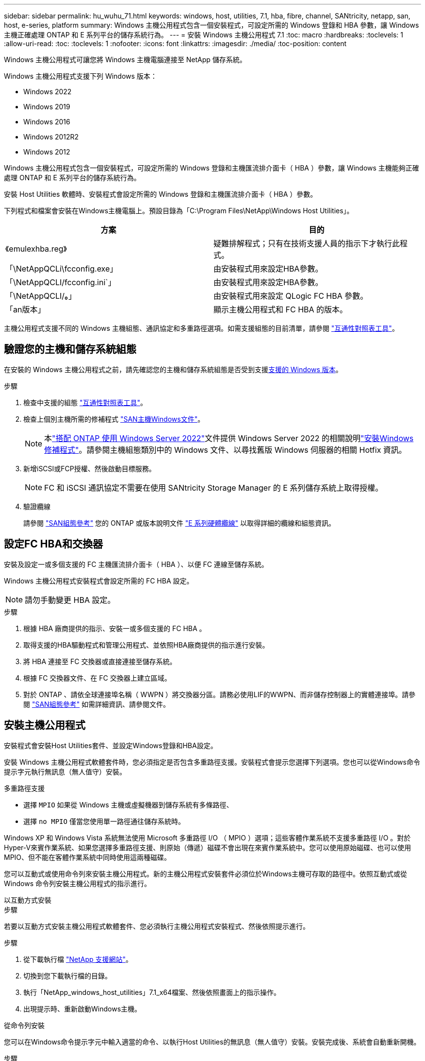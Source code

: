 ---
sidebar: sidebar 
permalink: hu_wuhu_71.html 
keywords: windows, host, utilities, 7.1, hba, fibre, channel, SANtricity, netapp, san, host, e-series, platform 
summary: Windows 主機公用程式包含一個安裝程式，可設定所需的 Windows 登錄和 HBA 參數，讓 Windows 主機正確處理 ONTAP 和 E 系列平台的儲存系統行為。 
---
= 安裝 Windows 主機公用程式 7.1
:toc: macro
:hardbreaks:
:toclevels: 1
:allow-uri-read: 
:toc: 
:toclevels: 1
:nofooter: 
:icons: font
:linkattrs: 
:imagesdir: ./media/
:toc-position: content


[role="lead"]
Windows 主機公用程式可讓您將 Windows 主機電腦連接至 NetApp 儲存系統。

Windows 主機公用程式支援下列 Windows 版本：

* Windows 2022
* Windows 2019
* Windows 2016
* Windows 2012R2
* Windows 2012


Windows 主機公用程式包含一個安裝程式，可設定所需的 Windows 登錄和主機匯流排介面卡（ HBA ）參數，讓 Windows 主機能夠正確處理 ONTAP 和 E 系列平台的儲存系統行為。

安裝 Host Utilities 軟體時、安裝程式會設定所需的 Windows 登錄和主機匯流排介面卡（ HBA ）參數。

下列程式和檔案會安裝在Windows主機電腦上。預設目錄為「C:\Program Files\NetApp\Windows Host Utilities」。

|===
| 方案 | 目的 


| 《emulexhba.reg》 | 疑難排解程式；只有在技術支援人員的指示下才執行此程式。 


| 「\NetAppQCLi\fcconfig.exe」 | 由安裝程式用來設定HBA參數。 


| 「\NetAppQCLI/fcconfig.ini`」 | 由安裝程式用來設定HBA參數。 


| 「\NetAppQCLI/*。*」 | 由安裝程式用來設定 QLogic FC HBA 參數。 


| 「an版本」 | 顯示主機公用程式和 FC HBA 的版本。 
|===
主機公用程式支援不同的 Windows 主機組態、通訊協定和多重路徑選項。如需支援組態的目前清單，請參閱 https://mysupport.netapp.com/matrix/["互通性對照表工具"^]。



== 驗證您的主機和儲存系統組態

在安裝的 Windows 主機公用程式之前，請先確認您的主機和儲存系統組態是否受到支援<<supported-windows-versions-71,支援的 Windows 版本>>。

.步驟
. 檢查中支援的組態 http://mysupport.netapp.com/matrix["互通性對照表工具"^]。
. 檢查上個別主機所需的修補程式 link:https://docs.netapp.com/us-en/ontap-sanhost/index.html["SAN主機Windows文件"]。
+

NOTE: 本link:https://docs.netapp.com/us-en/ontap-sanhost/hu_windows_2022.html["搭配 ONTAP 使用 Windows Server 2022"]文件提供 Windows Server 2022 的相關說明link:https://docs.netapp.com/us-en/ontap-sanhost/hu_windows_2022.html#installing-windows-hotfixes["安裝Windows修補程式"]。請參閱主機組態類別中的 Windows 文件、以尋找舊版 Windows 伺服器的相關 Hotfix 資訊。

. 新增iSCSI或FCP授權、然後啟動目標服務。
+

NOTE: FC 和 iSCSI 通訊協定不需要在使用 SANtricity Storage Manager 的 E 系列儲存系統上取得授權。

. 驗證纜線
+
請參閱 https://docs.netapp.com/us-en/ontap/san-config/index.html["SAN組態參考"^] 您的 ONTAP 或版本說明文件 https://docs.netapp.com/us-en/e-series/install-hw-cabling/index.html["E 系列硬體纜線"^] 以取得詳細的纜線和組態資訊。





== 設定FC HBA和交換器

安裝及設定一或多個支援的 FC 主機匯流排介面卡（ HBA ）、以便 FC 連線至儲存系統。

Windows 主機公用程式安裝程式會設定所需的 FC HBA 設定。


NOTE: 請勿手動變更 HBA 設定。

.步驟
. 根據 HBA 廠商提供的指示、安裝一或多個支援的 FC HBA 。
. 取得支援的HBA驅動程式和管理公用程式、並依照HBA廠商提供的指示進行安裝。
. 將 HBA 連接至 FC 交換器或直接連接至儲存系統。
. 根據 FC 交換器文件、在 FC 交換器上建立區域。
. 對於 ONTAP 、請依全球連接埠名稱（ WWPN ）將交換器分區。請務必使用LIF的WWPN、而非儲存控制器上的實體連接埠。請參閱 https://docs.netapp.com/us-en/ontap/san-config/index.html["SAN組態參考"^] 如需詳細資訊、請參閱文件。




== 安裝主機公用程式

安裝程式會安裝Host Utilities套件、並設定Windows登錄和HBA設定。

安裝 Windows 主機公用程式軟體套件時，您必須指定是否包含多重路徑支援。安裝程式會提示您選擇下列選項。您也可以從Windows命令提示字元執行無訊息（無人值守）安裝。

.多重路徑支援
* 選擇 `MPIO` 如果從 Windows 主機或虛擬機器到儲存系統有多條路徑、
* 選擇 `no MPIO` 僅當您使用單一路徑通往儲存系統時。


Windows XP 和 Windows Vista 系統無法使用 Microsoft 多重路徑 I/O （ MPIO ）選項；這些客體作業系統不支援多重路徑 I/O 。對於Hyper-V來賓作業系統、如果您選擇多重路徑支援、則原始（傳遞）磁碟不會出現在來賓作業系統中。您可以使用原始磁碟、也可以使用MPIO、但不能在客體作業系統中同時使用這兩種磁碟。

您可以互動式或使用命令列來安裝主機公用程式。新的主機公用程式安裝套件必須位於Windows主機可存取的路徑中。依照互動式或從 Windows 命令列安裝主機公用程式的指示進行。

[role="tabbed-block"]
====
.以互動方式安裝
--
.步驟
若要以互動方式安裝主機公用程式軟體套件、您必須執行主機公用程式安裝程式、然後依照提示進行。

.步驟
. 從下載執行檔 https://mysupport.netapp.com/site/products/all/details/hostutilities/downloads-tab/download/61343/7.1/downloads["NetApp 支援網站"^]。
. 切換到您下載執行檔的目錄。
. 執行「NetApp_windows_host_utilities」7.1_x64檔案、然後依照畫面上的指示操作。
. 出現提示時、重新啟動Windows主機。


--
.從命令列安裝
--
您可以在Windows命令提示字元中輸入適當的命令、以執行Host Utilities的無訊息（無人值守）安裝。安裝完成後、系統會自動重新開機。

.步驟
. 在Windows命令提示字元中輸入下列命令：
+
「Msiexec /i installer.msi /quiet多重路徑=｛0 | 1｝[InstallalDIR=inst_path]」

+
** `installer` 為的名稱 `.msi` 適用於您 CPU 架構的檔案
** 多重路徑會指定是否安裝MPIO支援。允許的值為「 0 」表示「否」、「 1 」表示「是」
** 「inst_path」是安裝主機公用程式檔案的路徑。預設路徑為「C:\Program Files\NetApp\Windows Host Utilities」。





NOTE: 若要查看記錄和其他功能的標準 Microsoft Installer （ MSI ）選項、請輸入 `msiexec /help` 在 Windows 命令提示字元下。例如， 'msiexec /i install.msi /quiet /l*v <install.log> LOGVERBEOS=1` 命令會顯示記錄資訊。

--
====